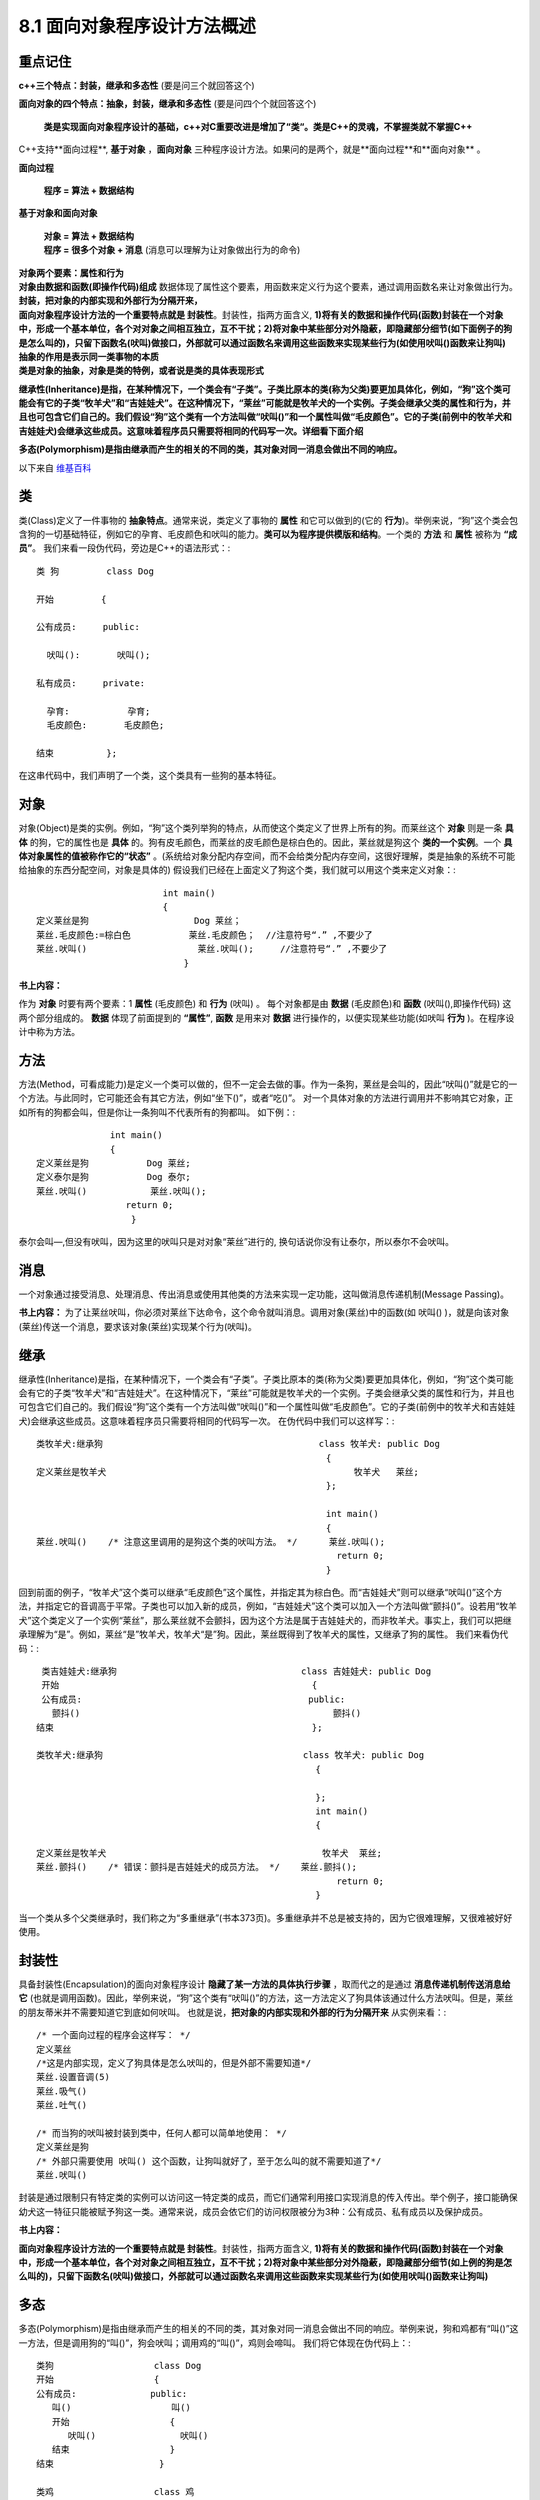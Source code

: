 .. _ch8-8-1:

8.1 面向对象程序设计方法概述  
=================================

**重点记住**
-----------------

**c++三个特点：封装，继承和多态性** (要是问三个就回答这个)

**面向对象的四个特点：抽象，封装，继承和多态性** (要是问四个个就回答这个)

 **类是实现面向对象程序设计的基础，c++对C重要改进是增加了“类“。类是C++的灵魂，不掌握类就不掌握C++**

C++支持**面向过程**, **基于对象** ，**面向对象** 三种程序设计方法。如果问的是两个，就是**面向过程**和**面向对象** 。

**面向过程**

 **程序 = 算法 + 数据结构**

**基于对象和面向对象**

 | **对象 = 算法 + 数据结构**
 | **程序 = 很多个对象 + 消息** (消息可以理解为让对象做出行为的命令)

| **对象两个要素：属性和行为**
| **对象由数据和函数(即操作代码)组成** 数据体现了属性这个要素，用函数来定义行为这个要素，通过调用函数名来让对象做出行为。

| **封装，把对象的内部实现和外部行为分隔开来，**
| **面向对象程序设计方法的一个重要特点就是 封装性**。封装性，指两方面含义, **1)将有关的数据和操作代码(函数)封装在一个对象中，形成一个基本单位，各个对对象之间相互独立，互不干扰；2)将对象中某些部分对外隐蔽，即隐藏部分细节(如下面例子的狗是怎么叫的)，只留下函数名(吠叫)做接口，外部就可以通过函数名来调用这些函数来实现某些行为(如使用吠叫()函数来让狗叫)**

| **抽象的作用是表示同一类事物的本质**
| **类是对象的抽象，对象是类的特例，或者说是类的具体表现形式**


**继承性(Inheritance)是指，在某种情况下，一个类会有“子类”。子类比原本的类(称为父类)要更加具体化，例如，“狗”这个类可能会有它的子类“牧羊犬”和“吉娃娃犬”。在这种情况下，“莱丝”可能就是牧羊犬的一个实例。子类会继承父类的属性和行为，并且也可包含它们自己的。我们假设“狗”这个类有一个方法叫做“吠叫()”和一个属性叫做“毛皮颜色”。它的子类(前例中的牧羊犬和吉娃娃犬)会继承这些成员。这意味着程序员只需要将相同的代码写一次。详细看下面介绍**

**多态(Polymorphism)是指由继承而产生的相关的不同的类，其对象对同一消息会做出不同的响应。**

以下来自 `维基百科 <http://zh.wikipedia.org/wiki/%E9%9D%A2%E5%90%91%E5%AF%B9%E8%B1%A1%E7%A8%8B%E5%BA%8F%E8%AE%BE%E8%AE%A1>`_

类
------

类(Class)定义了一件事物的 **抽象特点**。通常来说，类定义了事物的 **属性** 和它可以做到的(它的 **行为**)。举例来说，“狗”这个类会包含狗的一切基础特征，例如它的孕育、毛皮颜色和吠叫的能力。**类可以为程序提供模版和结构**。一个类的 **方法** 和 **属性** 被称为 **“成员”**。 我们来看一段伪代码，旁边是C++的语法形式：::

	类 狗         class Dog

	开始         {

	公有成员:     public:

	  吠叫():       吠叫();

	私有成员:     private:

	  孕育:           孕育; 
	  毛皮颜色:       毛皮颜色;

	结束          };


在这串代码中，我们声明了一个类，这个类具有一些狗的基本特征。

对象
-------

对象(Object)是类的实例。例如，“狗”这个类列举狗的特点，从而使这个类定义了世界上所有的狗。而莱丝这个 **对象** 则是一条 **具体** 的狗，它的属性也是 **具体** 的。狗有皮毛颜色，而莱丝的皮毛颜色是棕白色的。因此，莱丝就是狗这个 **类的一个实例**。一个 **具体对象属性的值被称作它的“状态”** 。(系统给对象分配内存空间，而不会给类分配内存空间，这很好理解，类是抽象的系统不可能给抽象的东西分配空间，对象是具体的)
假设我们已经在上面定义了狗这个类，我们就可以用这个类来定义对象：::

                                int main()
                                {				
	定义莱丝是狗                    Dog 莱丝；
	莱丝.毛皮颜色:=棕白色           莱丝.毛皮颜色；  //注意符号“.” ,不要少了
	莱丝.吠叫()                     莱丝.吠叫();     //注意符号“.” ,不要少了
	                            }

**书上内容：** 

作为 **对象** 时要有两个要素：1 **属性** (毛皮颜色) 和 **行为** (吠叫) 。 每个对象都是由 **数据** (毛皮颜色)和 **函数** (吠叫(),即操作代码) 这两个部分组成的。
**数据** 体现了前面提到的 **“属性”**, **函数** 是用来对 **数据** 进行操作的，以便实现某些功能(如吠叫 **行为** )。在程序设计中称为方法。

方法
---------

方法(Method，可看成能力)是定义一个类可以做的，但不一定会去做的事。作为一条狗，莱丝是会叫的，因此“吠叫()”就是它的一个方法。与此同时，它可能还会有其它方法，例如“坐下()”，或者“吃()”。 对一个具体对象的方法进行调用并不影响其它对象，正如所有的狗都会叫，但是你让一条狗叫不代表所有的狗都叫。 如下例：::

                      int main()
                      {
	定义莱丝是狗           Dog 莱丝;
	定义泰尔是狗           Dog 泰尔;
	莱丝.吠叫()            莱丝.吠叫();
                         return 0;
	                  }

泰尔会叫—,但没有吠叫，因为这里的吠叫只是对对象“莱丝”进行的, 换句话说你没有让泰尔，所以泰尔不会吠叫。

消息
--------

一个对象通过接受消息、处理消息、传出消息或使用其他类的方法来实现一定功能，这叫做消息传递机制(Message Passing)。

**书上内容：** 为了让莱丝吠叫，你必须对莱丝下达命令，这个命令就叫消息。调用对象(莱丝)中的函数(如 吠叫() )，就是向该对象(莱丝)传送一个消息，要求该对象(莱丝)实现某个行为(吠叫)。

继承
-------

继承性(Inheritance)是指，在某种情况下，一个类会有“子类”。子类比原本的类(称为父类)要更加具体化，例如，“狗”这个类可能会有它的子类“牧羊犬”和“吉娃娃犬”。在这种情况下，“莱丝”可能就是牧羊犬的一个实例。子类会继承父类的属性和行为，并且也可包含它们自己的。我们假设“狗”这个类有一个方法叫做“吠叫()”和一个属性叫做“毛皮颜色”。它的子类(前例中的牧羊犬和吉娃娃犬)会继承这些成员。这意味着程序员只需要将相同的代码写一次。 在伪代码中我们可以这样写：::

	类牧羊犬:继承狗                                         class 牧羊犬: public Dog                                
                                                               {
	定义莱丝是牧羊犬                                               牧羊犬   莱丝;                                                  
                                                               };

                                                               int main()
                                                               {
	莱丝.吠叫()    /* 注意这里调用的是狗这个类的吠叫方法。 */      莱丝.吠叫();
                                                                 return 0;
	                                                       }  

回到前面的例子，“牧羊犬”这个类可以继承“毛皮颜色”这个属性，并指定其为棕白色。而“吉娃娃犬”则可以继承“吠叫()”这个方法，并指定它的音调高于平常。子类也可以加入新的成员，例如，“吉娃娃犬”这个类可以加入一个方法叫做“颤抖()”。设若用“牧羊犬”这个类定义了一个实例“莱丝”，那么莱丝就不会颤抖，因为这个方法是属于吉娃娃犬的，而非牧羊犬。事实上，我们可以把继承理解为“是”。例如，莱丝“是”牧羊犬，牧羊犬“是”狗。因此，莱丝既得到了牧羊犬的属性，又继承了狗的属性。 我们来看伪代码：::    
	                                                            
    类吉娃娃犬:继承狗                                   class 吉娃娃犬: public Dog
    开始                                                {
    公有成员:                                           public:
      颤抖()                                                颤抖()
   结束                                                 };

   类牧羊犬:继承狗                                      class 牧羊犬: public Dog
                                                        {

                                                        };
                                                        int main()
                                                        {

   定义莱丝是牧羊犬                                         牧羊犬  莱丝;                                
   莱丝.颤抖()    /* 错误：颤抖是吉娃娃犬的成员方法。 */    莱丝.颤抖();
                                                            return 0;
                                                        }

当一个类从多个父类继承时，我们称之为“多重继承”(书本373页)。多重继承并不总是被支持的，因为它很难理解，又很难被好好使用。

封装性
---------

具备封装性(Encapsulation)的面向对象程序设计 **隐藏了某一方法的具体执行步骤** ，取而代之的是通过 **消息传递机制传送消息给它** (也就是调用函数)。因此，举例来说，“狗”这个类有“吠叫()”的方法，这一方法定义了狗具体该通过什么方法吠叫。但是，莱丝的朋友蒂米并不需要知道它到底如何吠叫。 也就是说，**把对象的内部实现和外部的行为分隔开来** 从实例来看：::

    /* 一个面向过程的程序会这样写： */
    定义莱丝
    /*这是内部实现，定义了狗具体是怎么吠叫的，但是外部不需要知道*/
    莱丝.设置音调(5) 
    莱丝.吸气()
    莱丝.吐气()

    /* 而当狗的吠叫被封装到类中，任何人都可以简单地使用： */
    定义莱丝是狗
    /* 外部只需要使用 吠叫() 这个函数，让狗叫就好了，至于怎么叫的就不需要知道了*/
    莱丝.吠叫()

封装是通过限制只有特定类的实例可以访问这一特定类的成员，而它们通常利用接口实现消息的传入传出。举个例子，接口能确保幼犬这一特征只能被赋予狗这一类。通常来说，成员会依它们的访问权限被分为3种：公有成员、私有成员以及保护成员。

**书上内容：** 

**面向对象程序设计方法的一个重要特点就是 封装性**。封装性，指两方面含义, **1)将有关的数据和操作代码(函数)封装在一个对象中，形成一个基本单位，各个对对象之间相互独立，互不干扰；2)将对象中某些部分对外隐蔽，即隐藏部分细节(如上例的狗是怎么叫的)，只留下函数名(吠叫)做接口，外部就可以通过函数名来调用这些函数来实现某些行为(如使用吠叫()函数来让狗叫)**


多态
-------

多态(Polymorphism)是指由继承而产生的相关的不同的类，其对象对同一消息会做出不同的响应。举例来说，狗和鸡都有“叫()”这一方法，但是调用狗的“叫()”，狗会吠叫；调用鸡的“叫()”，鸡则会啼叫。 我们将它体现在伪代码上：::

    类狗                   class Dog
    开始                   {
    公有成员:              public:
       叫()                   叫()
       开始                   {
          吠叫()                吠叫()
       结束                   }
    结束                    }

    类鸡                   class 鸡
    开始                   {
    公有成员:              public:
       叫()                   叫()
       开始                   {
          啼叫()                啼叫()
       结束                   }
    结束                    }
                          int main()
                          {
    定义莱丝是狗              Dog 莱丝;
    定义鲁斯特是鸡            鸡  鲁斯特;
    莱丝.叫()                 莱丝.叫();
    鲁斯特.叫()               鲁斯特.叫();
                              return 0;
                          }

这样，同样是叫(也就是使用 叫() 这个函数)，莱丝和鲁斯特做出的反应将大不相同。多态性的概念可以用在运算符重载上。

抽象性
---------

抽象(Abstraction)是简化复杂的现实问题的途径，它可以为具体问题找到最恰当的类定义，并且可以在最恰当的继承级别解释问题。举例说明，莱丝在大多数时候都被当作一条狗，但是如果想要让它做牧羊犬做的事，你完全可以调用牧羊犬的方法。如果狗这个类还有动物的父类，那么你完全可以视莱丝为一个动物。

**书上内容：**

抽象的作用是表示同一类事物的本质。

**类是对象的抽象，对象是类的特例，或者说是类的具体表现形式。**













